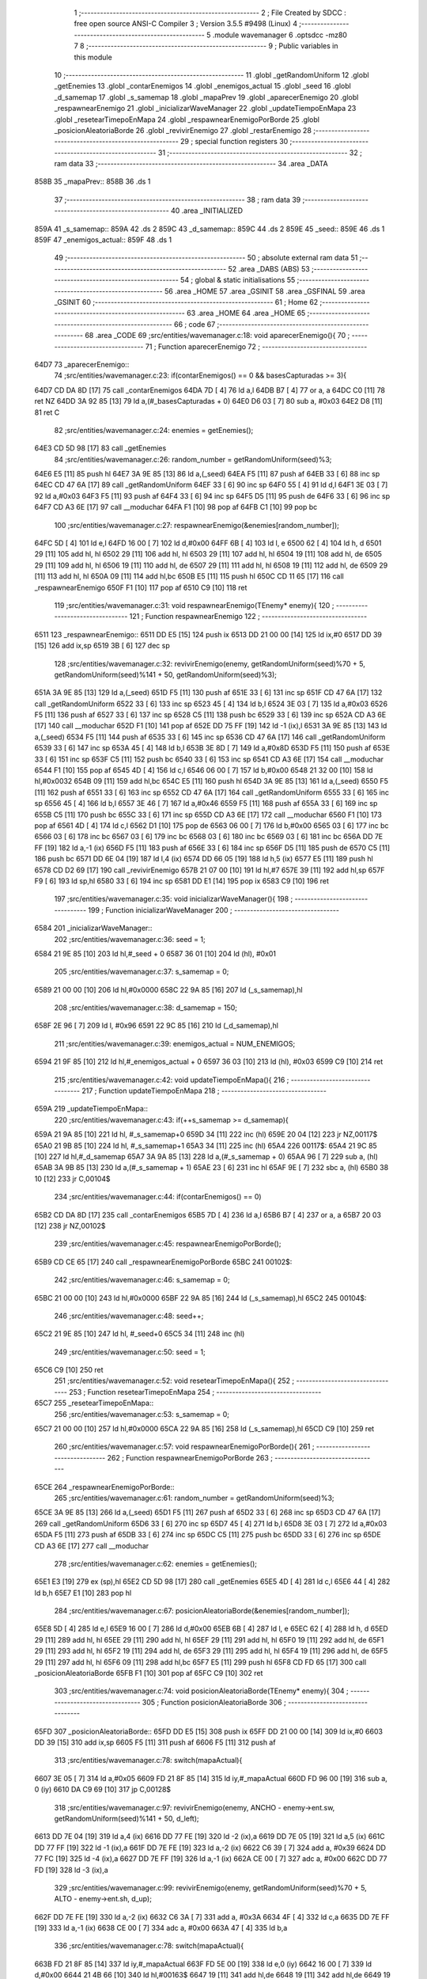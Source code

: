                               1 ;--------------------------------------------------------
                              2 ; File Created by SDCC : free open source ANSI-C Compiler
                              3 ; Version 3.5.5 #9498 (Linux)
                              4 ;--------------------------------------------------------
                              5 	.module wavemanager
                              6 	.optsdcc -mz80
                              7 	
                              8 ;--------------------------------------------------------
                              9 ; Public variables in this module
                             10 ;--------------------------------------------------------
                             11 	.globl _getRandomUniform
                             12 	.globl _getEnemies
                             13 	.globl _contarEnemigos
                             14 	.globl _enemigos_actual
                             15 	.globl _seed
                             16 	.globl _d_samemap
                             17 	.globl _s_samemap
                             18 	.globl _mapaPrev
                             19 	.globl _aparecerEnemigo
                             20 	.globl _respawnearEnemigo
                             21 	.globl _inicializarWaveManager
                             22 	.globl _updateTiempoEnMapa
                             23 	.globl _resetearTimepoEnMapa
                             24 	.globl _respawnearEnemigoPorBorde
                             25 	.globl _posicionAleatoriaBorde
                             26 	.globl _revivirEnemigo
                             27 	.globl _restarEnemigo
                             28 ;--------------------------------------------------------
                             29 ; special function registers
                             30 ;--------------------------------------------------------
                             31 ;--------------------------------------------------------
                             32 ; ram data
                             33 ;--------------------------------------------------------
                             34 	.area _DATA
   858B                      35 _mapaPrev::
   858B                      36 	.ds 1
                             37 ;--------------------------------------------------------
                             38 ; ram data
                             39 ;--------------------------------------------------------
                             40 	.area _INITIALIZED
   859A                      41 _s_samemap::
   859A                      42 	.ds 2
   859C                      43 _d_samemap::
   859C                      44 	.ds 2
   859E                      45 _seed::
   859E                      46 	.ds 1
   859F                      47 _enemigos_actual::
   859F                      48 	.ds 1
                             49 ;--------------------------------------------------------
                             50 ; absolute external ram data
                             51 ;--------------------------------------------------------
                             52 	.area _DABS (ABS)
                             53 ;--------------------------------------------------------
                             54 ; global & static initialisations
                             55 ;--------------------------------------------------------
                             56 	.area _HOME
                             57 	.area _GSINIT
                             58 	.area _GSFINAL
                             59 	.area _GSINIT
                             60 ;--------------------------------------------------------
                             61 ; Home
                             62 ;--------------------------------------------------------
                             63 	.area _HOME
                             64 	.area _HOME
                             65 ;--------------------------------------------------------
                             66 ; code
                             67 ;--------------------------------------------------------
                             68 	.area _CODE
                             69 ;src/entities/wavemanager.c:18: void aparecerEnemigo(){
                             70 ;	---------------------------------
                             71 ; Function aparecerEnemigo
                             72 ; ---------------------------------
   64D7                      73 _aparecerEnemigo::
                             74 ;src/entities/wavemanager.c:23: if(contarEnemigos() == 0 && basesCapturadas >= 3){
   64D7 CD DA 8D      [17]   75 	call	_contarEnemigos
   64DA 7D            [ 4]   76 	ld	a,l
   64DB B7            [ 4]   77 	or	a, a
   64DC C0            [11]   78 	ret	NZ
   64DD 3A 92 85      [13]   79 	ld	a,(#_basesCapturadas + 0)
   64E0 D6 03         [ 7]   80 	sub	a, #0x03
   64E2 D8            [11]   81 	ret	C
                             82 ;src/entities/wavemanager.c:24: enemies = getEnemies();
   64E3 CD 5D 98      [17]   83 	call	_getEnemies
                             84 ;src/entities/wavemanager.c:26: random_number = getRandomUniform(seed)%3;
   64E6 E5            [11]   85 	push	hl
   64E7 3A 9E 85      [13]   86 	ld	a,(_seed)
   64EA F5            [11]   87 	push	af
   64EB 33            [ 6]   88 	inc	sp
   64EC CD 47 6A      [17]   89 	call	_getRandomUniform
   64EF 33            [ 6]   90 	inc	sp
   64F0 55            [ 4]   91 	ld	d,l
   64F1 3E 03         [ 7]   92 	ld	a,#0x03
   64F3 F5            [11]   93 	push	af
   64F4 33            [ 6]   94 	inc	sp
   64F5 D5            [11]   95 	push	de
   64F6 33            [ 6]   96 	inc	sp
   64F7 CD A3 6E      [17]   97 	call	__moduchar
   64FA F1            [10]   98 	pop	af
   64FB C1            [10]   99 	pop	bc
                            100 ;src/entities/wavemanager.c:27: respawnearEnemigo(&enemies[random_number]);
   64FC 5D            [ 4]  101 	ld	e,l
   64FD 16 00         [ 7]  102 	ld	d,#0x00
   64FF 6B            [ 4]  103 	ld	l, e
   6500 62            [ 4]  104 	ld	h, d
   6501 29            [11]  105 	add	hl, hl
   6502 29            [11]  106 	add	hl, hl
   6503 29            [11]  107 	add	hl, hl
   6504 19            [11]  108 	add	hl, de
   6505 29            [11]  109 	add	hl, hl
   6506 19            [11]  110 	add	hl, de
   6507 29            [11]  111 	add	hl, hl
   6508 19            [11]  112 	add	hl, de
   6509 29            [11]  113 	add	hl, hl
   650A 09            [11]  114 	add	hl,bc
   650B E5            [11]  115 	push	hl
   650C CD 11 65      [17]  116 	call	_respawnearEnemigo
   650F F1            [10]  117 	pop	af
   6510 C9            [10]  118 	ret
                            119 ;src/entities/wavemanager.c:31: void respawnearEnemigo(TEnemy* enemy){
                            120 ;	---------------------------------
                            121 ; Function respawnearEnemigo
                            122 ; ---------------------------------
   6511                     123 _respawnearEnemigo::
   6511 DD E5         [15]  124 	push	ix
   6513 DD 21 00 00   [14]  125 	ld	ix,#0
   6517 DD 39         [15]  126 	add	ix,sp
   6519 3B            [ 6]  127 	dec	sp
                            128 ;src/entities/wavemanager.c:32: revivirEnemigo(enemy, getRandomUniform(seed)%70 + 5, getRandomUniform(seed)%141 + 50, getRandomUniform(seed)%3);
   651A 3A 9E 85      [13]  129 	ld	a,(_seed)
   651D F5            [11]  130 	push	af
   651E 33            [ 6]  131 	inc	sp
   651F CD 47 6A      [17]  132 	call	_getRandomUniform
   6522 33            [ 6]  133 	inc	sp
   6523 45            [ 4]  134 	ld	b,l
   6524 3E 03         [ 7]  135 	ld	a,#0x03
   6526 F5            [11]  136 	push	af
   6527 33            [ 6]  137 	inc	sp
   6528 C5            [11]  138 	push	bc
   6529 33            [ 6]  139 	inc	sp
   652A CD A3 6E      [17]  140 	call	__moduchar
   652D F1            [10]  141 	pop	af
   652E DD 75 FF      [19]  142 	ld	-1 (ix),l
   6531 3A 9E 85      [13]  143 	ld	a,(_seed)
   6534 F5            [11]  144 	push	af
   6535 33            [ 6]  145 	inc	sp
   6536 CD 47 6A      [17]  146 	call	_getRandomUniform
   6539 33            [ 6]  147 	inc	sp
   653A 45            [ 4]  148 	ld	b,l
   653B 3E 8D         [ 7]  149 	ld	a,#0x8D
   653D F5            [11]  150 	push	af
   653E 33            [ 6]  151 	inc	sp
   653F C5            [11]  152 	push	bc
   6540 33            [ 6]  153 	inc	sp
   6541 CD A3 6E      [17]  154 	call	__moduchar
   6544 F1            [10]  155 	pop	af
   6545 4D            [ 4]  156 	ld	c,l
   6546 06 00         [ 7]  157 	ld	b,#0x00
   6548 21 32 00      [10]  158 	ld	hl,#0x0032
   654B 09            [11]  159 	add	hl,bc
   654C E5            [11]  160 	push	hl
   654D 3A 9E 85      [13]  161 	ld	a,(_seed)
   6550 F5            [11]  162 	push	af
   6551 33            [ 6]  163 	inc	sp
   6552 CD 47 6A      [17]  164 	call	_getRandomUniform
   6555 33            [ 6]  165 	inc	sp
   6556 45            [ 4]  166 	ld	b,l
   6557 3E 46         [ 7]  167 	ld	a,#0x46
   6559 F5            [11]  168 	push	af
   655A 33            [ 6]  169 	inc	sp
   655B C5            [11]  170 	push	bc
   655C 33            [ 6]  171 	inc	sp
   655D CD A3 6E      [17]  172 	call	__moduchar
   6560 F1            [10]  173 	pop	af
   6561 4D            [ 4]  174 	ld	c,l
   6562 D1            [10]  175 	pop	de
   6563 06 00         [ 7]  176 	ld	b,#0x00
   6565 03            [ 6]  177 	inc	bc
   6566 03            [ 6]  178 	inc	bc
   6567 03            [ 6]  179 	inc	bc
   6568 03            [ 6]  180 	inc	bc
   6569 03            [ 6]  181 	inc	bc
   656A DD 7E FF      [19]  182 	ld	a,-1 (ix)
   656D F5            [11]  183 	push	af
   656E 33            [ 6]  184 	inc	sp
   656F D5            [11]  185 	push	de
   6570 C5            [11]  186 	push	bc
   6571 DD 6E 04      [19]  187 	ld	l,4 (ix)
   6574 DD 66 05      [19]  188 	ld	h,5 (ix)
   6577 E5            [11]  189 	push	hl
   6578 CD D2 69      [17]  190 	call	_revivirEnemigo
   657B 21 07 00      [10]  191 	ld	hl,#7
   657E 39            [11]  192 	add	hl,sp
   657F F9            [ 6]  193 	ld	sp,hl
   6580 33            [ 6]  194 	inc	sp
   6581 DD E1         [14]  195 	pop	ix
   6583 C9            [10]  196 	ret
                            197 ;src/entities/wavemanager.c:35: void inicializarWaveManager(){
                            198 ;	---------------------------------
                            199 ; Function inicializarWaveManager
                            200 ; ---------------------------------
   6584                     201 _inicializarWaveManager::
                            202 ;src/entities/wavemanager.c:36: seed = 1;
   6584 21 9E 85      [10]  203 	ld	hl,#_seed + 0
   6587 36 01         [10]  204 	ld	(hl), #0x01
                            205 ;src/entities/wavemanager.c:37: s_samemap = 0;
   6589 21 00 00      [10]  206 	ld	hl,#0x0000
   658C 22 9A 85      [16]  207 	ld	(_s_samemap),hl
                            208 ;src/entities/wavemanager.c:38: d_samemap = 150;
   658F 2E 96         [ 7]  209 	ld	l, #0x96
   6591 22 9C 85      [16]  210 	ld	(_d_samemap),hl
                            211 ;src/entities/wavemanager.c:39: enemigos_actual = NUM_ENEMIGOS;
   6594 21 9F 85      [10]  212 	ld	hl,#_enemigos_actual + 0
   6597 36 03         [10]  213 	ld	(hl), #0x03
   6599 C9            [10]  214 	ret
                            215 ;src/entities/wavemanager.c:42: void updateTiempoEnMapa(){
                            216 ;	---------------------------------
                            217 ; Function updateTiempoEnMapa
                            218 ; ---------------------------------
   659A                     219 _updateTiempoEnMapa::
                            220 ;src/entities/wavemanager.c:43: if(++s_samemap >= d_samemap){
   659A 21 9A 85      [10]  221 	ld	hl, #_s_samemap+0
   659D 34            [11]  222 	inc	(hl)
   659E 20 04         [12]  223 	jr	NZ,00117$
   65A0 21 9B 85      [10]  224 	ld	hl, #_s_samemap+1
   65A3 34            [11]  225 	inc	(hl)
   65A4                     226 00117$:
   65A4 21 9C 85      [10]  227 	ld	hl,#_d_samemap
   65A7 3A 9A 85      [13]  228 	ld	a,(#_s_samemap + 0)
   65AA 96            [ 7]  229 	sub	a, (hl)
   65AB 3A 9B 85      [13]  230 	ld	a,(#_s_samemap + 1)
   65AE 23            [ 6]  231 	inc	hl
   65AF 9E            [ 7]  232 	sbc	a, (hl)
   65B0 38 10         [12]  233 	jr	C,00104$
                            234 ;src/entities/wavemanager.c:44: if(contarEnemigos() == 0)
   65B2 CD DA 8D      [17]  235 	call	_contarEnemigos
   65B5 7D            [ 4]  236 	ld	a,l
   65B6 B7            [ 4]  237 	or	a, a
   65B7 20 03         [12]  238 	jr	NZ,00102$
                            239 ;src/entities/wavemanager.c:45: respawnearEnemigoPorBorde();
   65B9 CD CE 65      [17]  240 	call	_respawnearEnemigoPorBorde
   65BC                     241 00102$:
                            242 ;src/entities/wavemanager.c:46: s_samemap = 0;
   65BC 21 00 00      [10]  243 	ld	hl,#0x0000
   65BF 22 9A 85      [16]  244 	ld	(_s_samemap),hl
   65C2                     245 00104$:
                            246 ;src/entities/wavemanager.c:48: seed++;
   65C2 21 9E 85      [10]  247 	ld	hl, #_seed+0
   65C5 34            [11]  248 	inc	(hl)
                            249 ;src/entities/wavemanager.c:50: seed = 1;
   65C6 C9            [10]  250 	ret
                            251 ;src/entities/wavemanager.c:52: void resetearTimepoEnMapa(){
                            252 ;	---------------------------------
                            253 ; Function resetearTimepoEnMapa
                            254 ; ---------------------------------
   65C7                     255 _resetearTimepoEnMapa::
                            256 ;src/entities/wavemanager.c:53: s_samemap = 0;
   65C7 21 00 00      [10]  257 	ld	hl,#0x0000
   65CA 22 9A 85      [16]  258 	ld	(_s_samemap),hl
   65CD C9            [10]  259 	ret
                            260 ;src/entities/wavemanager.c:57: void respawnearEnemigoPorBorde(){
                            261 ;	---------------------------------
                            262 ; Function respawnearEnemigoPorBorde
                            263 ; ---------------------------------
   65CE                     264 _respawnearEnemigoPorBorde::
                            265 ;src/entities/wavemanager.c:61: random_number = getRandomUniform(seed)%3;
   65CE 3A 9E 85      [13]  266 	ld	a,(_seed)
   65D1 F5            [11]  267 	push	af
   65D2 33            [ 6]  268 	inc	sp
   65D3 CD 47 6A      [17]  269 	call	_getRandomUniform
   65D6 33            [ 6]  270 	inc	sp
   65D7 45            [ 4]  271 	ld	b,l
   65D8 3E 03         [ 7]  272 	ld	a,#0x03
   65DA F5            [11]  273 	push	af
   65DB 33            [ 6]  274 	inc	sp
   65DC C5            [11]  275 	push	bc
   65DD 33            [ 6]  276 	inc	sp
   65DE CD A3 6E      [17]  277 	call	__moduchar
                            278 ;src/entities/wavemanager.c:62: enemies = getEnemies();
   65E1 E3            [19]  279 	ex	(sp),hl
   65E2 CD 5D 98      [17]  280 	call	_getEnemies
   65E5 4D            [ 4]  281 	ld	c,l
   65E6 44            [ 4]  282 	ld	b,h
   65E7 E1            [10]  283 	pop	hl
                            284 ;src/entities/wavemanager.c:67: posicionAleatoriaBorde(&enemies[random_number]);
   65E8 5D            [ 4]  285 	ld	e,l
   65E9 16 00         [ 7]  286 	ld	d,#0x00
   65EB 6B            [ 4]  287 	ld	l, e
   65EC 62            [ 4]  288 	ld	h, d
   65ED 29            [11]  289 	add	hl, hl
   65EE 29            [11]  290 	add	hl, hl
   65EF 29            [11]  291 	add	hl, hl
   65F0 19            [11]  292 	add	hl, de
   65F1 29            [11]  293 	add	hl, hl
   65F2 19            [11]  294 	add	hl, de
   65F3 29            [11]  295 	add	hl, hl
   65F4 19            [11]  296 	add	hl, de
   65F5 29            [11]  297 	add	hl, hl
   65F6 09            [11]  298 	add	hl,bc
   65F7 E5            [11]  299 	push	hl
   65F8 CD FD 65      [17]  300 	call	_posicionAleatoriaBorde
   65FB F1            [10]  301 	pop	af
   65FC C9            [10]  302 	ret
                            303 ;src/entities/wavemanager.c:74: void posicionAleatoriaBorde(TEnemy* enemy){
                            304 ;	---------------------------------
                            305 ; Function posicionAleatoriaBorde
                            306 ; ---------------------------------
   65FD                     307 _posicionAleatoriaBorde::
   65FD DD E5         [15]  308 	push	ix
   65FF DD 21 00 00   [14]  309 	ld	ix,#0
   6603 DD 39         [15]  310 	add	ix,sp
   6605 F5            [11]  311 	push	af
   6606 F5            [11]  312 	push	af
                            313 ;src/entities/wavemanager.c:78: switch(mapaActual){
   6607 3E 05         [ 7]  314 	ld	a,#0x05
   6609 FD 21 8F 85   [14]  315 	ld	iy,#_mapaActual
   660D FD 96 00      [19]  316 	sub	a, 0 (iy)
   6610 DA C9 69      [10]  317 	jp	C,00128$
                            318 ;src/entities/wavemanager.c:97: revivirEnemigo(enemy, ANCHO - enemy->ent.sw, getRandomUniform(seed)%141 + 50, d_left);	
   6613 DD 7E 04      [19]  319 	ld	a,4 (ix)
   6616 DD 77 FE      [19]  320 	ld	-2 (ix),a
   6619 DD 7E 05      [19]  321 	ld	a,5 (ix)
   661C DD 77 FF      [19]  322 	ld	-1 (ix),a
   661F DD 7E FE      [19]  323 	ld	a,-2 (ix)
   6622 C6 39         [ 7]  324 	add	a, #0x39
   6624 DD 77 FC      [19]  325 	ld	-4 (ix),a
   6627 DD 7E FF      [19]  326 	ld	a,-1 (ix)
   662A CE 00         [ 7]  327 	adc	a, #0x00
   662C DD 77 FD      [19]  328 	ld	-3 (ix),a
                            329 ;src/entities/wavemanager.c:99: revivirEnemigo(enemy, getRandomUniform(seed)%70 + 5, ALTO - enemy->ent.sh, d_up);
   662F DD 7E FE      [19]  330 	ld	a,-2 (ix)
   6632 C6 3A         [ 7]  331 	add	a, #0x3A
   6634 4F            [ 4]  332 	ld	c,a
   6635 DD 7E FF      [19]  333 	ld	a,-1 (ix)
   6638 CE 00         [ 7]  334 	adc	a, #0x00
   663A 47            [ 4]  335 	ld	b,a
                            336 ;src/entities/wavemanager.c:78: switch(mapaActual){
   663B FD 21 8F 85   [14]  337 	ld	iy,#_mapaActual
   663F FD 5E 00      [19]  338 	ld	e,0 (iy)
   6642 16 00         [ 7]  339 	ld	d,#0x00
   6644 21 4B 66      [10]  340 	ld	hl,#00163$
   6647 19            [11]  341 	add	hl,de
   6648 19            [11]  342 	add	hl,de
   6649 19            [11]  343 	add	hl,de
   664A E9            [ 4]  344 	jp	(hl)
   664B                     345 00163$:
   664B C3 C9 69      [10]  346 	jp	00128$
   664E C3 60 66      [10]  347 	jp	00102$
   6651 C3 E5 66      [10]  348 	jp	00106$
   6654 C3 C8 67      [10]  349 	jp	00113$
   6657 C3 A1 68      [10]  350 	jp	00120$
   665A C3 3C 69      [10]  351 	jp	00124$
                            352 ;src/entities/wavemanager.c:80: case 0:													//Reaparece por arriba
                            353 ;src/entities/wavemanager.c:83: break;
   665D C3 C9 69      [10]  354 	jp	00128$
                            355 ;src/entities/wavemanager.c:84: case 1:
   6660                     356 00102$:
                            357 ;src/entities/wavemanager.c:85: random_number = getRandomUniform(seed)%2;											//Aleatorio 0 o 1
   6660 3A 9E 85      [13]  358 	ld	a,(_seed)
   6663 F5            [11]  359 	push	af
   6664 33            [ 6]  360 	inc	sp
   6665 CD 47 6A      [17]  361 	call	_getRandomUniform
   6668 33            [ 6]  362 	inc	sp
   6669 7D            [ 4]  363 	ld	a,l
   666A E6 01         [ 7]  364 	and	a, #0x01
   666C 4F            [ 4]  365 	ld	c,a
   666D 06 00         [ 7]  366 	ld	b,#0x00
                            367 ;src/entities/wavemanager.c:86: if(random_number == 1){														//Reaparece por arriba
   666F 0D            [ 4]  368 	dec	c
   6670 20 3B         [12]  369 	jr	NZ,00104$
   6672 78            [ 4]  370 	ld	a,b
   6673 B7            [ 4]  371 	or	a, a
   6674 20 37         [12]  372 	jr	NZ,00104$
                            373 ;src/entities/wavemanager.c:87: revivirEnemigo(enemy, getRandomUniform(seed)%70 + 5, ORIGEN_MAPA_Y, d_down);
   6676 3A 9E 85      [13]  374 	ld	a,(_seed)
   6679 F5            [11]  375 	push	af
   667A 33            [ 6]  376 	inc	sp
   667B CD 47 6A      [17]  377 	call	_getRandomUniform
   667E 33            [ 6]  378 	inc	sp
   667F 45            [ 4]  379 	ld	b,l
   6680 3E 46         [ 7]  380 	ld	a,#0x46
   6682 F5            [11]  381 	push	af
   6683 33            [ 6]  382 	inc	sp
   6684 C5            [11]  383 	push	bc
   6685 33            [ 6]  384 	inc	sp
   6686 CD A3 6E      [17]  385 	call	__moduchar
   6689 F1            [10]  386 	pop	af
   668A 4D            [ 4]  387 	ld	c,l
   668B 06 00         [ 7]  388 	ld	b,#0x00
   668D 03            [ 6]  389 	inc	bc
   668E 03            [ 6]  390 	inc	bc
   668F 03            [ 6]  391 	inc	bc
   6690 03            [ 6]  392 	inc	bc
   6691 03            [ 6]  393 	inc	bc
   6692 3E 02         [ 7]  394 	ld	a,#0x02
   6694 F5            [11]  395 	push	af
   6695 33            [ 6]  396 	inc	sp
   6696 21 28 00      [10]  397 	ld	hl,#0x0028
   6699 E5            [11]  398 	push	hl
   669A C5            [11]  399 	push	bc
   669B DD 6E 04      [19]  400 	ld	l,4 (ix)
   669E DD 66 05      [19]  401 	ld	h,5 (ix)
   66A1 E5            [11]  402 	push	hl
   66A2 CD D2 69      [17]  403 	call	_revivirEnemigo
   66A5 21 07 00      [10]  404 	ld	hl,#7
   66A8 39            [11]  405 	add	hl,sp
   66A9 F9            [ 6]  406 	ld	sp,hl
   66AA C3 C9 69      [10]  407 	jp	00128$
   66AD                     408 00104$:
                            409 ;src/entities/wavemanager.c:89: revivirEnemigo(enemy, 0, getRandomUniform(seed)%141 + 50, d_right);	
   66AD 3A 9E 85      [13]  410 	ld	a,(_seed)
   66B0 F5            [11]  411 	push	af
   66B1 33            [ 6]  412 	inc	sp
   66B2 CD 47 6A      [17]  413 	call	_getRandomUniform
   66B5 33            [ 6]  414 	inc	sp
   66B6 45            [ 4]  415 	ld	b,l
   66B7 3E 8D         [ 7]  416 	ld	a,#0x8D
   66B9 F5            [11]  417 	push	af
   66BA 33            [ 6]  418 	inc	sp
   66BB C5            [11]  419 	push	bc
   66BC 33            [ 6]  420 	inc	sp
   66BD CD A3 6E      [17]  421 	call	__moduchar
   66C0 F1            [10]  422 	pop	af
   66C1 4D            [ 4]  423 	ld	c,l
   66C2 06 00         [ 7]  424 	ld	b,#0x00
   66C4 21 32 00      [10]  425 	ld	hl,#0x0032
   66C7 09            [11]  426 	add	hl,bc
   66C8 4D            [ 4]  427 	ld	c,l
   66C9 44            [ 4]  428 	ld	b,h
   66CA 3E 01         [ 7]  429 	ld	a,#0x01
   66CC F5            [11]  430 	push	af
   66CD 33            [ 6]  431 	inc	sp
   66CE C5            [11]  432 	push	bc
   66CF 21 00 00      [10]  433 	ld	hl,#0x0000
   66D2 E5            [11]  434 	push	hl
   66D3 DD 6E 04      [19]  435 	ld	l,4 (ix)
   66D6 DD 66 05      [19]  436 	ld	h,5 (ix)
   66D9 E5            [11]  437 	push	hl
   66DA CD D2 69      [17]  438 	call	_revivirEnemigo
   66DD 21 07 00      [10]  439 	ld	hl,#7
   66E0 39            [11]  440 	add	hl,sp
   66E1 F9            [ 6]  441 	ld	sp,hl
                            442 ;src/entities/wavemanager.c:91: break;
   66E2 C3 C9 69      [10]  443 	jp	00128$
                            444 ;src/entities/wavemanager.c:92: case 2:
   66E5                     445 00106$:
                            446 ;src/entities/wavemanager.c:93: random_number = getRandomUniform(seed)%3 + 1;											//Aleatorio 0 o 1
   66E5 C5            [11]  447 	push	bc
   66E6 3A 9E 85      [13]  448 	ld	a,(_seed)
   66E9 F5            [11]  449 	push	af
   66EA 33            [ 6]  450 	inc	sp
   66EB CD 47 6A      [17]  451 	call	_getRandomUniform
   66EE 33            [ 6]  452 	inc	sp
   66EF 55            [ 4]  453 	ld	d,l
   66F0 3E 03         [ 7]  454 	ld	a,#0x03
   66F2 F5            [11]  455 	push	af
   66F3 33            [ 6]  456 	inc	sp
   66F4 D5            [11]  457 	push	de
   66F5 33            [ 6]  458 	inc	sp
   66F6 CD A3 6E      [17]  459 	call	__moduchar
   66F9 F1            [10]  460 	pop	af
   66FA C1            [10]  461 	pop	bc
   66FB 26 00         [ 7]  462 	ld	h,#0x00
   66FD 23            [ 6]  463 	inc	hl
                            464 ;src/entities/wavemanager.c:94: if(random_number == 1){																				//Reaparece por arriba
   66FE 7D            [ 4]  465 	ld	a,l
   66FF 3D            [ 4]  466 	dec	a
   6700 20 3B         [12]  467 	jr	NZ,00111$
   6702 7C            [ 4]  468 	ld	a,h
   6703 B7            [ 4]  469 	or	a, a
   6704 20 37         [12]  470 	jr	NZ,00111$
                            471 ;src/entities/wavemanager.c:95: revivirEnemigo(enemy, getRandomUniform(seed)%70 + 5, ORIGEN_MAPA_Y, d_down);
   6706 3A 9E 85      [13]  472 	ld	a,(_seed)
   6709 F5            [11]  473 	push	af
   670A 33            [ 6]  474 	inc	sp
   670B CD 47 6A      [17]  475 	call	_getRandomUniform
   670E 33            [ 6]  476 	inc	sp
   670F 45            [ 4]  477 	ld	b,l
   6710 3E 46         [ 7]  478 	ld	a,#0x46
   6712 F5            [11]  479 	push	af
   6713 33            [ 6]  480 	inc	sp
   6714 C5            [11]  481 	push	bc
   6715 33            [ 6]  482 	inc	sp
   6716 CD A3 6E      [17]  483 	call	__moduchar
   6719 F1            [10]  484 	pop	af
   671A 4D            [ 4]  485 	ld	c,l
   671B 06 00         [ 7]  486 	ld	b,#0x00
   671D 03            [ 6]  487 	inc	bc
   671E 03            [ 6]  488 	inc	bc
   671F 03            [ 6]  489 	inc	bc
   6720 03            [ 6]  490 	inc	bc
   6721 03            [ 6]  491 	inc	bc
   6722 3E 02         [ 7]  492 	ld	a,#0x02
   6724 F5            [11]  493 	push	af
   6725 33            [ 6]  494 	inc	sp
   6726 21 28 00      [10]  495 	ld	hl,#0x0028
   6729 E5            [11]  496 	push	hl
   672A C5            [11]  497 	push	bc
   672B DD 6E 04      [19]  498 	ld	l,4 (ix)
   672E DD 66 05      [19]  499 	ld	h,5 (ix)
   6731 E5            [11]  500 	push	hl
   6732 CD D2 69      [17]  501 	call	_revivirEnemigo
   6735 21 07 00      [10]  502 	ld	hl,#7
   6738 39            [11]  503 	add	hl,sp
   6739 F9            [ 6]  504 	ld	sp,hl
   673A C3 C9 69      [10]  505 	jp	00128$
   673D                     506 00111$:
                            507 ;src/entities/wavemanager.c:96: }else if(random_number == 2){																		//Reaparece por derecha
   673D 7D            [ 4]  508 	ld	a,l
   673E D6 02         [ 7]  509 	sub	a,#0x02
   6740 20 45         [12]  510 	jr	NZ,00108$
   6742 B4            [ 4]  511 	or	a,h
   6743 20 42         [12]  512 	jr	NZ,00108$
                            513 ;src/entities/wavemanager.c:97: revivirEnemigo(enemy, ANCHO - enemy->ent.sw, getRandomUniform(seed)%141 + 50, d_left);	
   6745 3A 9E 85      [13]  514 	ld	a,(_seed)
   6748 F5            [11]  515 	push	af
   6749 33            [ 6]  516 	inc	sp
   674A CD 47 6A      [17]  517 	call	_getRandomUniform
   674D 33            [ 6]  518 	inc	sp
   674E 45            [ 4]  519 	ld	b,l
   674F 3E 8D         [ 7]  520 	ld	a,#0x8D
   6751 F5            [11]  521 	push	af
   6752 33            [ 6]  522 	inc	sp
   6753 C5            [11]  523 	push	bc
   6754 33            [ 6]  524 	inc	sp
   6755 CD A3 6E      [17]  525 	call	__moduchar
   6758 F1            [10]  526 	pop	af
   6759 4D            [ 4]  527 	ld	c,l
   675A 06 00         [ 7]  528 	ld	b,#0x00
   675C 21 32 00      [10]  529 	ld	hl,#0x0032
   675F 09            [11]  530 	add	hl,bc
   6760 4D            [ 4]  531 	ld	c,l
   6761 44            [ 4]  532 	ld	b,h
   6762 E1            [10]  533 	pop	hl
   6763 E5            [11]  534 	push	hl
   6764 5E            [ 7]  535 	ld	e,(hl)
   6765 16 00         [ 7]  536 	ld	d,#0x00
   6767 3E 50         [ 7]  537 	ld	a,#0x50
   6769 93            [ 4]  538 	sub	a, e
   676A 5F            [ 4]  539 	ld	e,a
   676B 3E 00         [ 7]  540 	ld	a,#0x00
   676D 9A            [ 4]  541 	sbc	a, d
   676E 57            [ 4]  542 	ld	d,a
   676F 3E 03         [ 7]  543 	ld	a,#0x03
   6771 F5            [11]  544 	push	af
   6772 33            [ 6]  545 	inc	sp
   6773 C5            [11]  546 	push	bc
   6774 D5            [11]  547 	push	de
   6775 DD 6E FE      [19]  548 	ld	l,-2 (ix)
   6778 DD 66 FF      [19]  549 	ld	h,-1 (ix)
   677B E5            [11]  550 	push	hl
   677C CD D2 69      [17]  551 	call	_revivirEnemigo
   677F 21 07 00      [10]  552 	ld	hl,#7
   6782 39            [11]  553 	add	hl,sp
   6783 F9            [ 6]  554 	ld	sp,hl
   6784 C3 C9 69      [10]  555 	jp	00128$
   6787                     556 00108$:
                            557 ;src/entities/wavemanager.c:99: revivirEnemigo(enemy, getRandomUniform(seed)%70 + 5, ALTO - enemy->ent.sh, d_up);
   6787 0A            [ 7]  558 	ld	a,(bc)
   6788 4F            [ 4]  559 	ld	c,a
   6789 06 00         [ 7]  560 	ld	b,#0x00
   678B 3E C8         [ 7]  561 	ld	a,#0xC8
   678D 91            [ 4]  562 	sub	a, c
   678E 4F            [ 4]  563 	ld	c,a
   678F 3E 00         [ 7]  564 	ld	a,#0x00
   6791 98            [ 4]  565 	sbc	a, b
   6792 47            [ 4]  566 	ld	b,a
   6793 C5            [11]  567 	push	bc
   6794 3A 9E 85      [13]  568 	ld	a,(_seed)
   6797 F5            [11]  569 	push	af
   6798 33            [ 6]  570 	inc	sp
   6799 CD 47 6A      [17]  571 	call	_getRandomUniform
   679C 33            [ 6]  572 	inc	sp
   679D 55            [ 4]  573 	ld	d,l
   679E 3E 46         [ 7]  574 	ld	a,#0x46
   67A0 F5            [11]  575 	push	af
   67A1 33            [ 6]  576 	inc	sp
   67A2 D5            [11]  577 	push	de
   67A3 33            [ 6]  578 	inc	sp
   67A4 CD A3 6E      [17]  579 	call	__moduchar
   67A7 F1            [10]  580 	pop	af
   67A8 5D            [ 4]  581 	ld	e,l
   67A9 C1            [10]  582 	pop	bc
   67AA 16 00         [ 7]  583 	ld	d,#0x00
   67AC 13            [ 6]  584 	inc	de
   67AD 13            [ 6]  585 	inc	de
   67AE 13            [ 6]  586 	inc	de
   67AF 13            [ 6]  587 	inc	de
   67B0 13            [ 6]  588 	inc	de
   67B1 AF            [ 4]  589 	xor	a, a
   67B2 F5            [11]  590 	push	af
   67B3 33            [ 6]  591 	inc	sp
   67B4 C5            [11]  592 	push	bc
   67B5 D5            [11]  593 	push	de
   67B6 DD 6E FE      [19]  594 	ld	l,-2 (ix)
   67B9 DD 66 FF      [19]  595 	ld	h,-1 (ix)
   67BC E5            [11]  596 	push	hl
   67BD CD D2 69      [17]  597 	call	_revivirEnemigo
   67C0 21 07 00      [10]  598 	ld	hl,#7
   67C3 39            [11]  599 	add	hl,sp
   67C4 F9            [ 6]  600 	ld	sp,hl
                            601 ;src/entities/wavemanager.c:101: break;
   67C5 C3 C9 69      [10]  602 	jp	00128$
                            603 ;src/entities/wavemanager.c:102: case 3:
   67C8                     604 00113$:
                            605 ;src/entities/wavemanager.c:103: random_number = getRandomUniform(seed)%3 + 1;											//Aleatorio 0 o 1
   67C8 C5            [11]  606 	push	bc
   67C9 3A 9E 85      [13]  607 	ld	a,(_seed)
   67CC F5            [11]  608 	push	af
   67CD 33            [ 6]  609 	inc	sp
   67CE CD 47 6A      [17]  610 	call	_getRandomUniform
   67D1 33            [ 6]  611 	inc	sp
   67D2 55            [ 4]  612 	ld	d,l
   67D3 3E 03         [ 7]  613 	ld	a,#0x03
   67D5 F5            [11]  614 	push	af
   67D6 33            [ 6]  615 	inc	sp
   67D7 D5            [11]  616 	push	de
   67D8 33            [ 6]  617 	inc	sp
   67D9 CD A3 6E      [17]  618 	call	__moduchar
   67DC F1            [10]  619 	pop	af
   67DD C1            [10]  620 	pop	bc
   67DE 26 00         [ 7]  621 	ld	h,#0x00
   67E0 23            [ 6]  622 	inc	hl
                            623 ;src/entities/wavemanager.c:104: if(random_number == 1){																				//Reaparece por arriba
   67E1 7D            [ 4]  624 	ld	a,l
   67E2 3D            [ 4]  625 	dec	a
   67E3 20 3B         [12]  626 	jr	NZ,00118$
   67E5 7C            [ 4]  627 	ld	a,h
   67E6 B7            [ 4]  628 	or	a, a
   67E7 20 37         [12]  629 	jr	NZ,00118$
                            630 ;src/entities/wavemanager.c:105: revivirEnemigo(enemy, getRandomUniform(seed)%70 + 5, ORIGEN_MAPA_Y, d_down);
   67E9 3A 9E 85      [13]  631 	ld	a,(_seed)
   67EC F5            [11]  632 	push	af
   67ED 33            [ 6]  633 	inc	sp
   67EE CD 47 6A      [17]  634 	call	_getRandomUniform
   67F1 33            [ 6]  635 	inc	sp
   67F2 45            [ 4]  636 	ld	b,l
   67F3 3E 46         [ 7]  637 	ld	a,#0x46
   67F5 F5            [11]  638 	push	af
   67F6 33            [ 6]  639 	inc	sp
   67F7 C5            [11]  640 	push	bc
   67F8 33            [ 6]  641 	inc	sp
   67F9 CD A3 6E      [17]  642 	call	__moduchar
   67FC F1            [10]  643 	pop	af
   67FD 4D            [ 4]  644 	ld	c,l
   67FE 06 00         [ 7]  645 	ld	b,#0x00
   6800 03            [ 6]  646 	inc	bc
   6801 03            [ 6]  647 	inc	bc
   6802 03            [ 6]  648 	inc	bc
   6803 03            [ 6]  649 	inc	bc
   6804 03            [ 6]  650 	inc	bc
   6805 3E 02         [ 7]  651 	ld	a,#0x02
   6807 F5            [11]  652 	push	af
   6808 33            [ 6]  653 	inc	sp
   6809 21 28 00      [10]  654 	ld	hl,#0x0028
   680C E5            [11]  655 	push	hl
   680D C5            [11]  656 	push	bc
   680E DD 6E 04      [19]  657 	ld	l,4 (ix)
   6811 DD 66 05      [19]  658 	ld	h,5 (ix)
   6814 E5            [11]  659 	push	hl
   6815 CD D2 69      [17]  660 	call	_revivirEnemigo
   6818 21 07 00      [10]  661 	ld	hl,#7
   681B 39            [11]  662 	add	hl,sp
   681C F9            [ 6]  663 	ld	sp,hl
   681D C3 C9 69      [10]  664 	jp	00128$
   6820                     665 00118$:
                            666 ;src/entities/wavemanager.c:106: }else if(random_number == 2){																		//Reaparece por izquierda
   6820 7D            [ 4]  667 	ld	a,l
   6821 D6 02         [ 7]  668 	sub	a,#0x02
   6823 20 3B         [12]  669 	jr	NZ,00115$
   6825 B4            [ 4]  670 	or	a,h
   6826 20 38         [12]  671 	jr	NZ,00115$
                            672 ;src/entities/wavemanager.c:107: revivirEnemigo(enemy, 0, getRandomUniform(seed)%141 + 50, d_right);		
   6828 3A 9E 85      [13]  673 	ld	a,(_seed)
   682B F5            [11]  674 	push	af
   682C 33            [ 6]  675 	inc	sp
   682D CD 47 6A      [17]  676 	call	_getRandomUniform
   6830 33            [ 6]  677 	inc	sp
   6831 45            [ 4]  678 	ld	b,l
   6832 3E 8D         [ 7]  679 	ld	a,#0x8D
   6834 F5            [11]  680 	push	af
   6835 33            [ 6]  681 	inc	sp
   6836 C5            [11]  682 	push	bc
   6837 33            [ 6]  683 	inc	sp
   6838 CD A3 6E      [17]  684 	call	__moduchar
   683B F1            [10]  685 	pop	af
   683C 4D            [ 4]  686 	ld	c,l
   683D 06 00         [ 7]  687 	ld	b,#0x00
   683F 21 32 00      [10]  688 	ld	hl,#0x0032
   6842 09            [11]  689 	add	hl,bc
   6843 4D            [ 4]  690 	ld	c,l
   6844 44            [ 4]  691 	ld	b,h
   6845 3E 01         [ 7]  692 	ld	a,#0x01
   6847 F5            [11]  693 	push	af
   6848 33            [ 6]  694 	inc	sp
   6849 C5            [11]  695 	push	bc
   684A 21 00 00      [10]  696 	ld	hl,#0x0000
   684D E5            [11]  697 	push	hl
   684E DD 6E 04      [19]  698 	ld	l,4 (ix)
   6851 DD 66 05      [19]  699 	ld	h,5 (ix)
   6854 E5            [11]  700 	push	hl
   6855 CD D2 69      [17]  701 	call	_revivirEnemigo
   6858 21 07 00      [10]  702 	ld	hl,#7
   685B 39            [11]  703 	add	hl,sp
   685C F9            [ 6]  704 	ld	sp,hl
   685D C3 C9 69      [10]  705 	jp	00128$
   6860                     706 00115$:
                            707 ;src/entities/wavemanager.c:109: revivirEnemigo(enemy, getRandomUniform(seed)%70 + 5, ALTO - enemy->ent.sh, d_up);
   6860 0A            [ 7]  708 	ld	a,(bc)
   6861 4F            [ 4]  709 	ld	c,a
   6862 06 00         [ 7]  710 	ld	b,#0x00
   6864 3E C8         [ 7]  711 	ld	a,#0xC8
   6866 91            [ 4]  712 	sub	a, c
   6867 4F            [ 4]  713 	ld	c,a
   6868 3E 00         [ 7]  714 	ld	a,#0x00
   686A 98            [ 4]  715 	sbc	a, b
   686B 47            [ 4]  716 	ld	b,a
   686C C5            [11]  717 	push	bc
   686D 3A 9E 85      [13]  718 	ld	a,(_seed)
   6870 F5            [11]  719 	push	af
   6871 33            [ 6]  720 	inc	sp
   6872 CD 47 6A      [17]  721 	call	_getRandomUniform
   6875 33            [ 6]  722 	inc	sp
   6876 55            [ 4]  723 	ld	d,l
   6877 3E 46         [ 7]  724 	ld	a,#0x46
   6879 F5            [11]  725 	push	af
   687A 33            [ 6]  726 	inc	sp
   687B D5            [11]  727 	push	de
   687C 33            [ 6]  728 	inc	sp
   687D CD A3 6E      [17]  729 	call	__moduchar
   6880 F1            [10]  730 	pop	af
   6881 5D            [ 4]  731 	ld	e,l
   6882 C1            [10]  732 	pop	bc
   6883 16 00         [ 7]  733 	ld	d,#0x00
   6885 13            [ 6]  734 	inc	de
   6886 13            [ 6]  735 	inc	de
   6887 13            [ 6]  736 	inc	de
   6888 13            [ 6]  737 	inc	de
   6889 13            [ 6]  738 	inc	de
   688A AF            [ 4]  739 	xor	a, a
   688B F5            [11]  740 	push	af
   688C 33            [ 6]  741 	inc	sp
   688D C5            [11]  742 	push	bc
   688E D5            [11]  743 	push	de
   688F DD 6E FE      [19]  744 	ld	l,-2 (ix)
   6892 DD 66 FF      [19]  745 	ld	h,-1 (ix)
   6895 E5            [11]  746 	push	hl
   6896 CD D2 69      [17]  747 	call	_revivirEnemigo
   6899 21 07 00      [10]  748 	ld	hl,#7
   689C 39            [11]  749 	add	hl,sp
   689D F9            [ 6]  750 	ld	sp,hl
                            751 ;src/entities/wavemanager.c:111: break;
   689E C3 C9 69      [10]  752 	jp	00128$
                            753 ;src/entities/wavemanager.c:112: case 4:
   68A1                     754 00120$:
                            755 ;src/entities/wavemanager.c:113: random_number = getRandomUniform(seed)%2;											//Aleatorio 0 o 1
   68A1 C5            [11]  756 	push	bc
   68A2 3A 9E 85      [13]  757 	ld	a,(_seed)
   68A5 F5            [11]  758 	push	af
   68A6 33            [ 6]  759 	inc	sp
   68A7 CD 47 6A      [17]  760 	call	_getRandomUniform
   68AA 33            [ 6]  761 	inc	sp
   68AB C1            [10]  762 	pop	bc
   68AC 7D            [ 4]  763 	ld	a,l
   68AD E6 01         [ 7]  764 	and	a, #0x01
   68AF 5F            [ 4]  765 	ld	e,a
   68B0 16 00         [ 7]  766 	ld	d,#0x00
                            767 ;src/entities/wavemanager.c:114: if(random_number == 1){														//Reaparece por abajo
   68B2 1D            [ 4]  768 	dec	e
   68B3 20 45         [12]  769 	jr	NZ,00122$
   68B5 7A            [ 4]  770 	ld	a,d
   68B6 B7            [ 4]  771 	or	a, a
   68B7 20 41         [12]  772 	jr	NZ,00122$
                            773 ;src/entities/wavemanager.c:115: revivirEnemigo(enemy, getRandomUniform(seed)%70 + 5, ALTO - enemy->ent.sh, d_up);
   68B9 0A            [ 7]  774 	ld	a,(bc)
   68BA 4F            [ 4]  775 	ld	c,a
   68BB 06 00         [ 7]  776 	ld	b,#0x00
   68BD 3E C8         [ 7]  777 	ld	a,#0xC8
   68BF 91            [ 4]  778 	sub	a, c
   68C0 4F            [ 4]  779 	ld	c,a
   68C1 3E 00         [ 7]  780 	ld	a,#0x00
   68C3 98            [ 4]  781 	sbc	a, b
   68C4 47            [ 4]  782 	ld	b,a
   68C5 C5            [11]  783 	push	bc
   68C6 3A 9E 85      [13]  784 	ld	a,(_seed)
   68C9 F5            [11]  785 	push	af
   68CA 33            [ 6]  786 	inc	sp
   68CB CD 47 6A      [17]  787 	call	_getRandomUniform
   68CE 33            [ 6]  788 	inc	sp
   68CF 55            [ 4]  789 	ld	d,l
   68D0 3E 46         [ 7]  790 	ld	a,#0x46
   68D2 F5            [11]  791 	push	af
   68D3 33            [ 6]  792 	inc	sp
   68D4 D5            [11]  793 	push	de
   68D5 33            [ 6]  794 	inc	sp
   68D6 CD A3 6E      [17]  795 	call	__moduchar
   68D9 F1            [10]  796 	pop	af
   68DA 5D            [ 4]  797 	ld	e,l
   68DB C1            [10]  798 	pop	bc
   68DC 16 00         [ 7]  799 	ld	d,#0x00
   68DE 13            [ 6]  800 	inc	de
   68DF 13            [ 6]  801 	inc	de
   68E0 13            [ 6]  802 	inc	de
   68E1 13            [ 6]  803 	inc	de
   68E2 13            [ 6]  804 	inc	de
   68E3 AF            [ 4]  805 	xor	a, a
   68E4 F5            [11]  806 	push	af
   68E5 33            [ 6]  807 	inc	sp
   68E6 C5            [11]  808 	push	bc
   68E7 D5            [11]  809 	push	de
   68E8 DD 6E FE      [19]  810 	ld	l,-2 (ix)
   68EB DD 66 FF      [19]  811 	ld	h,-1 (ix)
   68EE E5            [11]  812 	push	hl
   68EF CD D2 69      [17]  813 	call	_revivirEnemigo
   68F2 21 07 00      [10]  814 	ld	hl,#7
   68F5 39            [11]  815 	add	hl,sp
   68F6 F9            [ 6]  816 	ld	sp,hl
   68F7 C3 C9 69      [10]  817 	jp	00128$
   68FA                     818 00122$:
                            819 ;src/entities/wavemanager.c:117: revivirEnemigo(enemy, ANCHO - enemy->ent.sw, getRandomUniform(seed)%141 + 50, d_left);	
   68FA 3A 9E 85      [13]  820 	ld	a,(_seed)
   68FD F5            [11]  821 	push	af
   68FE 33            [ 6]  822 	inc	sp
   68FF CD 47 6A      [17]  823 	call	_getRandomUniform
   6902 33            [ 6]  824 	inc	sp
   6903 45            [ 4]  825 	ld	b,l
   6904 3E 8D         [ 7]  826 	ld	a,#0x8D
   6906 F5            [11]  827 	push	af
   6907 33            [ 6]  828 	inc	sp
   6908 C5            [11]  829 	push	bc
   6909 33            [ 6]  830 	inc	sp
   690A CD A3 6E      [17]  831 	call	__moduchar
   690D F1            [10]  832 	pop	af
   690E 4D            [ 4]  833 	ld	c,l
   690F 06 00         [ 7]  834 	ld	b,#0x00
   6911 21 32 00      [10]  835 	ld	hl,#0x0032
   6914 09            [11]  836 	add	hl,bc
   6915 4D            [ 4]  837 	ld	c,l
   6916 44            [ 4]  838 	ld	b,h
   6917 E1            [10]  839 	pop	hl
   6918 E5            [11]  840 	push	hl
   6919 5E            [ 7]  841 	ld	e,(hl)
   691A 16 00         [ 7]  842 	ld	d,#0x00
   691C 3E 50         [ 7]  843 	ld	a,#0x50
   691E 93            [ 4]  844 	sub	a, e
   691F 5F            [ 4]  845 	ld	e,a
   6920 3E 00         [ 7]  846 	ld	a,#0x00
   6922 9A            [ 4]  847 	sbc	a, d
   6923 57            [ 4]  848 	ld	d,a
   6924 3E 03         [ 7]  849 	ld	a,#0x03
   6926 F5            [11]  850 	push	af
   6927 33            [ 6]  851 	inc	sp
   6928 C5            [11]  852 	push	bc
   6929 D5            [11]  853 	push	de
   692A DD 6E FE      [19]  854 	ld	l,-2 (ix)
   692D DD 66 FF      [19]  855 	ld	h,-1 (ix)
   6930 E5            [11]  856 	push	hl
   6931 CD D2 69      [17]  857 	call	_revivirEnemigo
   6934 21 07 00      [10]  858 	ld	hl,#7
   6937 39            [11]  859 	add	hl,sp
   6938 F9            [ 6]  860 	ld	sp,hl
                            861 ;src/entities/wavemanager.c:119: break;
   6939 C3 C9 69      [10]  862 	jp	00128$
                            863 ;src/entities/wavemanager.c:120: case 5:
   693C                     864 00124$:
                            865 ;src/entities/wavemanager.c:121: random_number = getRandomUniform(seed)%2;											//Aleatorio 0 o 1
   693C C5            [11]  866 	push	bc
   693D 3A 9E 85      [13]  867 	ld	a,(_seed)
   6940 F5            [11]  868 	push	af
   6941 33            [ 6]  869 	inc	sp
   6942 CD 47 6A      [17]  870 	call	_getRandomUniform
   6945 33            [ 6]  871 	inc	sp
   6946 C1            [10]  872 	pop	bc
   6947 7D            [ 4]  873 	ld	a,l
   6948 E6 01         [ 7]  874 	and	a, #0x01
   694A 5F            [ 4]  875 	ld	e,a
   694B 16 00         [ 7]  876 	ld	d,#0x00
                            877 ;src/entities/wavemanager.c:122: if(random_number == 1){														//Reaparece por izquierda
   694D 1D            [ 4]  878 	dec	e
   694E 20 3B         [12]  879 	jr	NZ,00126$
   6950 7A            [ 4]  880 	ld	a,d
   6951 B7            [ 4]  881 	or	a, a
   6952 20 37         [12]  882 	jr	NZ,00126$
                            883 ;src/entities/wavemanager.c:123: revivirEnemigo(enemy, 0, getRandomUniform(seed)%141 + 50, d_right);	
   6954 3A 9E 85      [13]  884 	ld	a,(_seed)
   6957 F5            [11]  885 	push	af
   6958 33            [ 6]  886 	inc	sp
   6959 CD 47 6A      [17]  887 	call	_getRandomUniform
   695C 33            [ 6]  888 	inc	sp
   695D 45            [ 4]  889 	ld	b,l
   695E 3E 8D         [ 7]  890 	ld	a,#0x8D
   6960 F5            [11]  891 	push	af
   6961 33            [ 6]  892 	inc	sp
   6962 C5            [11]  893 	push	bc
   6963 33            [ 6]  894 	inc	sp
   6964 CD A3 6E      [17]  895 	call	__moduchar
   6967 F1            [10]  896 	pop	af
   6968 4D            [ 4]  897 	ld	c,l
   6969 06 00         [ 7]  898 	ld	b,#0x00
   696B 21 32 00      [10]  899 	ld	hl,#0x0032
   696E 09            [11]  900 	add	hl,bc
   696F 4D            [ 4]  901 	ld	c,l
   6970 44            [ 4]  902 	ld	b,h
   6971 3E 01         [ 7]  903 	ld	a,#0x01
   6973 F5            [11]  904 	push	af
   6974 33            [ 6]  905 	inc	sp
   6975 C5            [11]  906 	push	bc
   6976 21 00 00      [10]  907 	ld	hl,#0x0000
   6979 E5            [11]  908 	push	hl
   697A DD 6E 04      [19]  909 	ld	l,4 (ix)
   697D DD 66 05      [19]  910 	ld	h,5 (ix)
   6980 E5            [11]  911 	push	hl
   6981 CD D2 69      [17]  912 	call	_revivirEnemigo
   6984 21 07 00      [10]  913 	ld	hl,#7
   6987 39            [11]  914 	add	hl,sp
   6988 F9            [ 6]  915 	ld	sp,hl
   6989 18 3E         [12]  916 	jr	00128$
   698B                     917 00126$:
                            918 ;src/entities/wavemanager.c:125: revivirEnemigo(enemy, getRandomUniform(seed)%70 + 5, ALTO - enemy->ent.sh, d_up);	
   698B 0A            [ 7]  919 	ld	a,(bc)
   698C 4F            [ 4]  920 	ld	c,a
   698D 06 00         [ 7]  921 	ld	b,#0x00
   698F 3E C8         [ 7]  922 	ld	a,#0xC8
   6991 91            [ 4]  923 	sub	a, c
   6992 4F            [ 4]  924 	ld	c,a
   6993 3E 00         [ 7]  925 	ld	a,#0x00
   6995 98            [ 4]  926 	sbc	a, b
   6996 47            [ 4]  927 	ld	b,a
   6997 C5            [11]  928 	push	bc
   6998 3A 9E 85      [13]  929 	ld	a,(_seed)
   699B F5            [11]  930 	push	af
   699C 33            [ 6]  931 	inc	sp
   699D CD 47 6A      [17]  932 	call	_getRandomUniform
   69A0 33            [ 6]  933 	inc	sp
   69A1 55            [ 4]  934 	ld	d,l
   69A2 3E 46         [ 7]  935 	ld	a,#0x46
   69A4 F5            [11]  936 	push	af
   69A5 33            [ 6]  937 	inc	sp
   69A6 D5            [11]  938 	push	de
   69A7 33            [ 6]  939 	inc	sp
   69A8 CD A3 6E      [17]  940 	call	__moduchar
   69AB F1            [10]  941 	pop	af
   69AC 5D            [ 4]  942 	ld	e,l
   69AD C1            [10]  943 	pop	bc
   69AE 16 00         [ 7]  944 	ld	d,#0x00
   69B0 13            [ 6]  945 	inc	de
   69B1 13            [ 6]  946 	inc	de
   69B2 13            [ 6]  947 	inc	de
   69B3 13            [ 6]  948 	inc	de
   69B4 13            [ 6]  949 	inc	de
   69B5 AF            [ 4]  950 	xor	a, a
   69B6 F5            [11]  951 	push	af
   69B7 33            [ 6]  952 	inc	sp
   69B8 C5            [11]  953 	push	bc
   69B9 D5            [11]  954 	push	de
   69BA DD 6E FE      [19]  955 	ld	l,-2 (ix)
   69BD DD 66 FF      [19]  956 	ld	h,-1 (ix)
   69C0 E5            [11]  957 	push	hl
   69C1 CD D2 69      [17]  958 	call	_revivirEnemigo
   69C4 21 07 00      [10]  959 	ld	hl,#7
   69C7 39            [11]  960 	add	hl,sp
   69C8 F9            [ 6]  961 	ld	sp,hl
                            962 ;src/entities/wavemanager.c:128: }
   69C9                     963 00128$:
                            964 ;src/entities/wavemanager.c:130: enemigos_actual++;
   69C9 21 9F 85      [10]  965 	ld	hl, #_enemigos_actual+0
   69CC 34            [11]  966 	inc	(hl)
   69CD DD F9         [10]  967 	ld	sp, ix
   69CF DD E1         [14]  968 	pop	ix
   69D1 C9            [10]  969 	ret
                            970 ;src/entities/wavemanager.c:133: void revivirEnemigo(TEnemy* enemy, i16 x, i16 y, TPlayerDirection dir){
                            971 ;	---------------------------------
                            972 ; Function revivirEnemigo
                            973 ; ---------------------------------
   69D2                     974 _revivirEnemigo::
   69D2 DD E5         [15]  975 	push	ix
   69D4 DD 21 00 00   [14]  976 	ld	ix,#0
   69D8 DD 39         [15]  977 	add	ix,sp
                            978 ;src/entities/wavemanager.c:134: enemy->ent.vivo = SI;
   69DA DD 4E 04      [19]  979 	ld	c,4 (ix)
   69DD DD 46 05      [19]  980 	ld	b,5 (ix)
   69E0 21 26 00      [10]  981 	ld	hl,#0x0026
   69E3 09            [11]  982 	add	hl,bc
   69E4 EB            [ 4]  983 	ex	de,hl
   69E5 21 41 00      [10]  984 	ld	hl,#0x0041
   69E8 09            [11]  985 	add	hl,bc
   69E9 36 01         [10]  986 	ld	(hl),#0x01
                            987 ;src/entities/wavemanager.c:135: enemy->ent.draw = SI;
   69EB 21 30 00      [10]  988 	ld	hl,#0x0030
   69EE 09            [11]  989 	add	hl,bc
   69EF 36 01         [10]  990 	ld	(hl),#0x01
                            991 ;src/entities/wavemanager.c:136: enemy->ent.x = x;
   69F1 DD 7E 06      [19]  992 	ld	a,6 (ix)
   69F4 12            [ 7]  993 	ld	(de),a
   69F5 13            [ 6]  994 	inc	de
   69F6 DD 7E 07      [19]  995 	ld	a,7 (ix)
   69F9 12            [ 7]  996 	ld	(de),a
                            997 ;src/entities/wavemanager.c:137: enemy->ent.y = y;
   69FA 21 28 00      [10]  998 	ld	hl,#0x0028
   69FD 09            [11]  999 	add	hl,bc
   69FE DD 7E 08      [19] 1000 	ld	a,8 (ix)
   6A01 77            [ 7] 1001 	ld	(hl),a
   6A02 23            [ 6] 1002 	inc	hl
   6A03 DD 7E 09      [19] 1003 	ld	a,9 (ix)
   6A06 77            [ 7] 1004 	ld	(hl),a
                           1005 ;src/entities/wavemanager.c:138: enemy->ent.px = x;
   6A07 21 2A 00      [10] 1006 	ld	hl,#0x002A
   6A0A 09            [11] 1007 	add	hl,bc
   6A0B DD 7E 06      [19] 1008 	ld	a,6 (ix)
   6A0E 77            [ 7] 1009 	ld	(hl),a
   6A0F 23            [ 6] 1010 	inc	hl
   6A10 DD 7E 07      [19] 1011 	ld	a,7 (ix)
   6A13 77            [ 7] 1012 	ld	(hl),a
                           1013 ;src/entities/wavemanager.c:139: enemy->ent.py = y;
   6A14 21 2C 00      [10] 1014 	ld	hl,#0x002C
   6A17 09            [11] 1015 	add	hl,bc
   6A18 DD 7E 08      [19] 1016 	ld	a,8 (ix)
   6A1B 77            [ 7] 1017 	ld	(hl),a
   6A1C 23            [ 6] 1018 	inc	hl
   6A1D DD 7E 09      [19] 1019 	ld	a,9 (ix)
   6A20 77            [ 7] 1020 	ld	(hl),a
                           1021 ;src/entities/wavemanager.c:140: enemy->ent.cuadrante = mapaActual;
   6A21 21 42 00      [10] 1022 	ld	hl,#0x0042
   6A24 09            [11] 1023 	add	hl,bc
   6A25 3A 8F 85      [13] 1024 	ld	a,(#_mapaActual + 0)
   6A28 77            [ 7] 1025 	ld	(hl),a
                           1026 ;src/entities/wavemanager.c:141: enemy->statusIA = s_mover;
   6A29 21 49 00      [10] 1027 	ld	hl,#0x0049
   6A2C 09            [11] 1028 	add	hl,bc
   6A2D 36 00         [10] 1029 	ld	(hl),#0x00
                           1030 ;src/entities/wavemanager.c:142: enemy->ent.curr_dir = dir;
   6A2F 21 3B 00      [10] 1031 	ld	hl,#0x003B
   6A32 09            [11] 1032 	add	hl,bc
   6A33 DD 7E 0A      [19] 1033 	ld	a,10 (ix)
   6A36 77            [ 7] 1034 	ld	(hl),a
                           1035 ;src/entities/wavemanager.c:143: enemy->bullet.ent.cuadrante = mapaActual;
   6A37 21 1F 00      [10] 1036 	ld	hl,#0x001F
   6A3A 09            [11] 1037 	add	hl,bc
   6A3B 3A 8F 85      [13] 1038 	ld	a,(#_mapaActual + 0)
   6A3E 77            [ 7] 1039 	ld	(hl),a
   6A3F DD E1         [14] 1040 	pop	ix
   6A41 C9            [10] 1041 	ret
                           1042 ;src/entities/wavemanager.c:148: void restarEnemigo(){
                           1043 ;	---------------------------------
                           1044 ; Function restarEnemigo
                           1045 ; ---------------------------------
   6A42                    1046 _restarEnemigo::
                           1047 ;src/entities/wavemanager.c:149: enemigos_actual--;
   6A42 21 9F 85      [10] 1048 	ld	hl, #_enemigos_actual+0
   6A45 35            [11] 1049 	dec	(hl)
   6A46 C9            [10] 1050 	ret
                           1051 	.area _CODE
                           1052 	.area _INITIALIZER
   85AD                    1053 __xinit__s_samemap:
   85AD 00 00              1054 	.dw #0x0000
   85AF                    1055 __xinit__d_samemap:
   85AF 96 00              1056 	.dw #0x0096
   85B1                    1057 __xinit__seed:
   85B1 01                 1058 	.db #0x01	; 1
   85B2                    1059 __xinit__enemigos_actual:
   85B2 03                 1060 	.db #0x03	; 3
                           1061 	.area _CABS (ABS)

